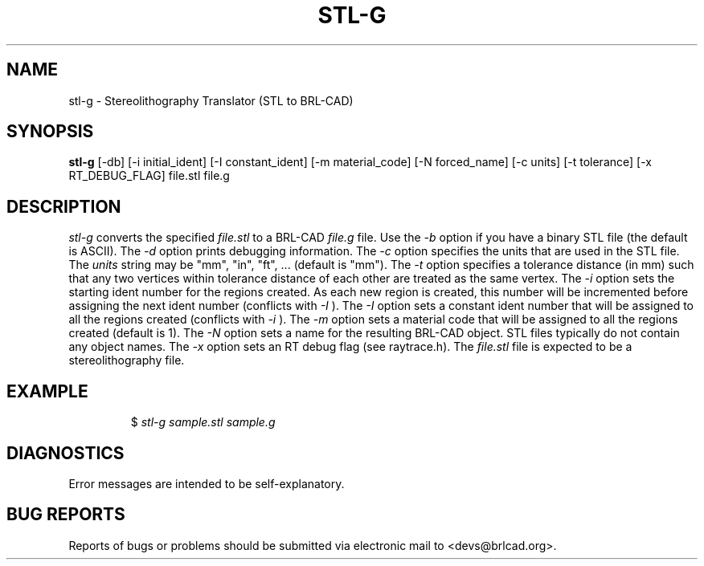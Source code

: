 .TH STL-G 1 BRL-CAD
.\"                        S T L - G . 1
.\" BRL-CAD
.\"
.\" Copyright (c) 2005-2009 United States Government as represented by
.\" the U.S. Army Research Laboratory.
.\"
.\" Redistribution and use in source (Docbook format) and 'compiled'
.\" forms (PDF, PostScript, HTML, RTF, etc), with or without
.\" modification, are permitted provided that the following conditions
.\" are met:
.\"
.\" 1. Redistributions of source code (Docbook format) must retain the
.\" above copyright notice, this list of conditions and the following
.\" disclaimer.
.\"
.\" 2. Redistributions in compiled form (transformed to other DTDs,
.\" converted to PDF, PostScript, HTML, RTF, and other formats) must
.\" reproduce the above copyright notice, this list of conditions and
.\" the following disclaimer in the documentation and/or other
.\" materials provided with the distribution.
.\"
.\" 3. The name of the author may not be used to endorse or promote
.\" products derived from this documentation without specific prior
.\" written permission.
.\"
.\" THIS DOCUMENTATION IS PROVIDED BY THE AUTHOR AS IS'' AND ANY
.\" EXPRESS OR IMPLIED WARRANTIES, INCLUDING, BUT NOT LIMITED TO, THE
.\" IMPLIED WARRANTIES OF MERCHANTABILITY AND FITNESS FOR A PARTICULAR
.\" PURPOSE ARE DISCLAIMED. IN NO EVENT SHALL THE AUTHOR BE LIABLE FOR
.\" ANY DIRECT, INDIRECT, INCIDENTAL, SPECIAL, EXEMPLARY, OR
.\" CONSEQUENTIAL DAMAGES (INCLUDING, BUT NOT LIMITED TO, PROCUREMENT
.\" OF SUBSTITUTE GOODS OR SERVICES; LOSS OF USE, DATA, OR PROFITS; OR
.\" BUSINESS INTERRUPTION) HOWEVER CAUSED AND ON ANY THEORY OF
.\" LIABILITY, WHETHER IN CONTRACT, STRICT LIABILITY, OR TORT
.\" (INCLUDING NEGLIGENCE OR OTHERWISE) ARISING IN ANY WAY OUT OF THE
.\" USE OF THIS DOCUMENTATION, EVEN IF ADVISED OF THE POSSIBILITY OF
.\" SUCH DAMAGE.
.\"
.\".\".\"
.SH NAME
stl-g \- Stereolithography Translator (STL to BRL-CAD)
.SH SYNOPSIS
.B stl-g
[-db] [-i initial_ident] [-I constant_ident] [-m material_code] [-N forced_name] [-c units] [-t tolerance] [-x RT_DEBUG_FLAG] file.stl file.g
.SH DESCRIPTION
.I stl-g
converts the specified
.I file.stl
to a BRL-CAD
.I file.g
file. Use the
.I -b
option if you have a binary STL file (the default is ASCII).
The
.I -d
option prints debugging information.
The
.I -c
option specifies the units that are used in the STL file. The
.I units
string may be "mm", "in", "ft", ... (default is "mm").
The
.I -t
option specifies a tolerance distance (in mm) such that any two vertices
within tolerance distance of each other are treated as the same vertex.
The
.I -i
option sets the starting ident number for the regions created. As each
new region is created, this number will be incremented before assigning
the next ident number (conflicts with
.I -I
). The
.I -I
option sets a constant ident number that will be assigned to all the regions created (conflicts with
.I -i
).
The
.I -m
option sets a material code that will be assigned to all the regions created (default is 1).
The
.I -N
option sets a name for the resulting BRL-CAD object. STL files typically do not contain any
object names.
The
.I -x
option sets an RT debug flag (see raytrace.h).
The
.I file.stl
file is expected to be a stereolithography file.
.SH EXAMPLE
.RS
$ \|\fIstl-g \|sample.stl \|sample.g\fP
.RE
.SH DIAGNOSTICS
Error messages are intended to be self-explanatory.
.SH "BUG REPORTS"
Reports of bugs or problems should be submitted via electronic
mail to <devs@brlcad.org>.
